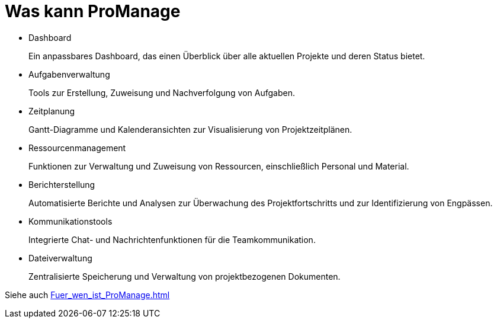 = Was kann ProManage

* Dashboard
+
Ein anpassbares Dashboard, das einen Überblick über alle aktuellen Projekte und deren Status bietet.
* Aufgabenverwaltung
+
Tools zur Erstellung, Zuweisung und Nachverfolgung von Aufgaben.
* Zeitplanung
+
Gantt-Diagramme und Kalenderansichten zur Visualisierung von Projektzeitplänen.
* Ressourcenmanagement
+
Funktionen zur Verwaltung und Zuweisung von Ressourcen, einschließlich Personal und Material.
* Berichterstellung
+
Automatisierte Berichte und Analysen zur Überwachung des Projektfortschritts und zur Identifizierung von Engpässen.
* Kommunikationstools
+
Integrierte Chat- und Nachrichtenfunktionen für die Teamkommunikation.
* Dateiverwaltung
+
Zentralisierte Speicherung und Verwaltung von projektbezogenen Dokumenten.

Siehe auch xref:Fuer_wen_ist_ProManage.adoc[]
